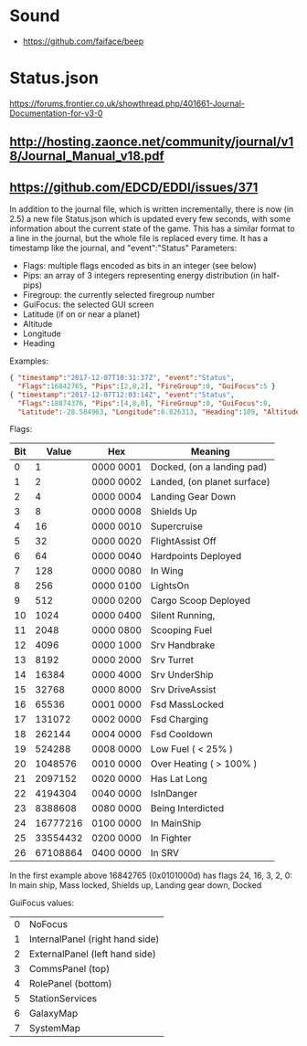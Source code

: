 * Sound
- https://github.com/faiface/beep

* Status.json
https://forums.frontier.co.uk/showthread.php/401661-Journal-Documentation-for-v3-0

** http://hosting.zaonce.net/community/journal/v18/Journal_Manual_v18.pdf

** https://github.com/EDCD/EDDI/issues/371

In addition to the journal file, which is written incrementally, there
is now (in 2.5) a new file Status.json which is updated every few
seconds, with some information about the current state of the game.
This has a similar format to a line in the journal, but the whole file
is replaced every time. It has a timestamp like the journal, and
"event":"Status" Parameters:

- Flags: multiple flags encoded as bits in an integer (see below)
- Pips: an array of 3 integers representing energy distribution (in
  half-pips)
- Firegroup: the currently selected firegroup number
- GuiFocus: the selected GUI screen
- Latitude (if on or near a planet)
- Altitude
- Longitude
- Heading

Examples:
#+BEGIN_SRC json
{ "timestamp":"2017-12-07T10:31:37Z", "event":"Status",
  "Flags":16842765, "Pips":[2,8,2], "FireGroup":0, "GuiFocus":5 }
{ "timestamp":"2017-12-07T12:03:14Z", "event":"Status",
  "Flags":18874376, "Pips":[4,8,0], "FireGroup":0, "GuiFocus":0,
  "Latitude":-28.584963, "Longitude":6.826313, "Heading":109, "Altitude": 404 }
#+END_SRC

Flags:
| Bit |    Value | Hex       | Meaning                     |
|-----+----------+-----------+-----------------------------|
|   0 |        1 | 0000 0001 | Docked, (on a landing pad)  |
|   1 |        2 | 0000 0002 | Landed, (on planet surface) |
|   2 |        4 | 0000 0004 | Landing Gear Down           |
|   3 |        8 | 0000 0008 | Shields Up                  |
|   4 |       16 | 0000 0010 | Supercruise                 |
|   5 |       32 | 0000 0020 | FlightAssist Off            |
|   6 |       64 | 0000 0040 | Hardpoints Deployed         |
|   7 |      128 | 0000 0080 | In Wing                     |
|   8 |      256 | 0000 0100 | LightsOn                    |
|   9 |      512 | 0000 0200 | Cargo Scoop Deployed        |
|  10 |     1024 | 0000 0400 | Silent Running,             |
|  11 |     2048 | 0000 0800 | Scooping Fuel               |
|  12 |     4096 | 0000 1000 | Srv Handbrake               |
|  13 |     8192 | 0000 2000 | Srv Turret                  |
|  14 |    16384 | 0000 4000 | Srv UnderShip               |
|  15 |    32768 | 0000 8000 | Srv DriveAssist             |
|  16 |    65536 | 0001 0000 | Fsd MassLocked              |
|  17 |   131072 | 0002 0000 | Fsd Charging                |
|  18 |   262144 | 0004 0000 | Fsd Cooldown                |
|  19 |   524288 | 0008 0000 | Low Fuel ( < 25% )          |
|  20 |  1048576 | 0010 0000 | Over Heating ( > 100% )     |
|  21 |  2097152 | 0020 0000 | Has Lat Long                |
|  22 |  4194304 | 0040 0000 | IsInDanger                  |
|  23 |  8388608 | 0080 0000 | Being Interdicted           |
|  24 | 16777216 | 0100 0000 | In MainShip                 |
|  25 | 33554432 | 0200 0000 | In Fighter                  |
|  26 | 67108864 | 0400 0000 | In SRV                      |

In the first example above 16842765 (0x0101000d) has flags 24, 16, 3,
2, 0: In main ship, Mass locked, Shields up, Landing gear down, Docked

GuiFocus values:
| 0 | NoFocus                         |
| 1 | InternalPanel (right hand side) |
| 2 | ExternalPanel (left hand side)  |
| 3 | CommsPanel (top)                |
| 4 | RolePanel (bottom)              |
| 5 | StationServices                 |
| 6 | GalaxyMap                       |
| 7 | SystemMap                       |

